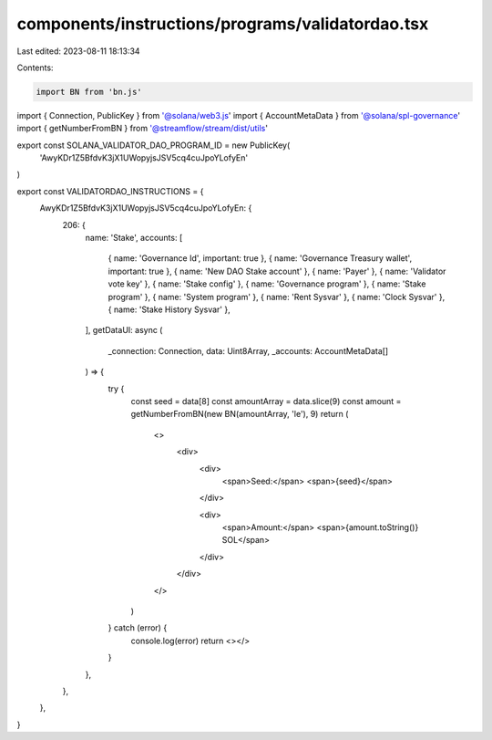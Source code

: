 components/instructions/programs/validatordao.tsx
=================================================

Last edited: 2023-08-11 18:13:34

Contents:

.. code-block:: tsx

    import BN from 'bn.js'
import { Connection, PublicKey } from '@solana/web3.js'
import { AccountMetaData } from '@solana/spl-governance'
import { getNumberFromBN } from '@streamflow/stream/dist/utils'

export const SOLANA_VALIDATOR_DAO_PROGRAM_ID = new PublicKey(
  'AwyKDr1Z5BfdvK3jX1UWopyjsJSV5cq4cuJpoYLofyEn'
)

export const VALIDATORDAO_INSTRUCTIONS = {
  AwyKDr1Z5BfdvK3jX1UWopyjsJSV5cq4cuJpoYLofyEn: {
    206: {
      name: 'Stake',
      accounts: [
        { name: 'Governance Id', important: true },
        { name: 'Governance Treasury wallet', important: true },
        { name: 'New DAO Stake account' },
        { name: 'Payer' },
        { name: 'Validator vote key' },
        { name: 'Stake config' },
        { name: 'Governance program' },
        { name: 'Stake program' },
        { name: 'System program' },
        { name: 'Rent Sysvar' },
        { name: 'Clock Sysvar' },
        { name: 'Stake History Sysvar' },
      ],
      getDataUI: async (
        _connection: Connection,
        data: Uint8Array,
        _accounts: AccountMetaData[]
      ) => {
        try {
          const seed = data[8]
          const amountArray = data.slice(9)
          const amount = getNumberFromBN(new BN(amountArray, 'le'), 9)
          return (
            <>
              <div>
                <div>
                  <span>Seed:</span>
                  <span>{seed}</span>
                </div>

                <div>
                  <span>Amount:</span>
                  <span>{amount.toString()} SOL</span>
                </div>
              </div>
            </>
          )
        } catch (error) {
          console.log(error)
          return <></>
        }
      },
    },
  },
}


